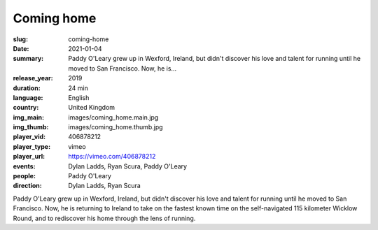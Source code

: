 Coming home
###########

:slug: coming-home
:date: 2021-01-04
:summary: Paddy O'Leary grew up in Wexford, Ireland, but didn't discover his love and talent for running until he moved to San Francisco. Now, he is...
:release_year: 2019
:duration: 24 min
:language: English
:country: United Kingdom
:img_main: images/coming_home.main.jpg
:img_thumb: images/coming_home.thumb.jpg
:player_vid: 406878212
:player_type: vimeo
:player_url: https://vimeo.com/406878212
:events: Dylan Ladds, Ryan Scura, Paddy O'Leary
:people: Paddy O'Leary
:direction: Dylan Ladds, Ryan Scura

Paddy O'Leary grew up in Wexford, Ireland, but didn't discover his love and talent for running until he moved to San Francisco. Now, he is returning to Ireland to take on the fastest known time on the self-navigated 115 kilometer Wicklow Round, and to rediscover his home through the lens of running.

